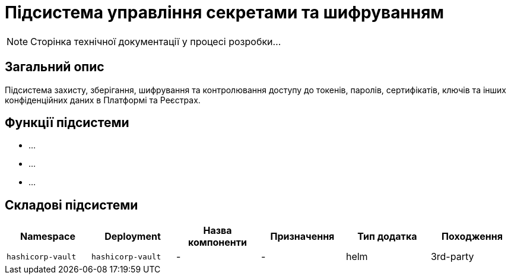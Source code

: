 = Підсистема управління секретами та шифруванням

[NOTE]
--
Сторінка технічної документації у процесі розробки...
--

== Загальний опис

Підсистема захисту, зберігання, шифрування та контролювання доступу до токенів, паролів, сертифікатів, ключів та інших
конфіденційних даних в Платформі та Реєстрах.

== Функції підсистеми

* ...
* ...
* ...

== Складові підсистеми

|===
|Namespace|Deployment|Назва компоненти|Призначення|Тип додатка|Походження

|`hashicorp-vault`
|`hashicorp-vault`
|-
|-
|helm
|3rd-party
|===